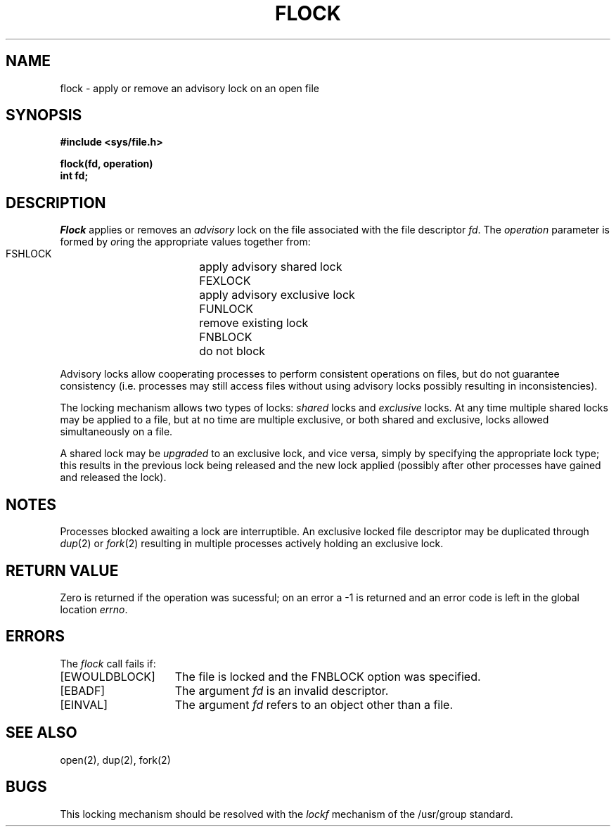 .TH FLOCK 2 2/13/83
.SH NAME
flock \- apply or remove an advisory lock on an open file
.SH SYNOPSIS
.nf
.ft B
#include <sys/file.h>
.PP
.ft B
flock(fd, operation)
int fd;
.fi
.SH DESCRIPTION
.I Flock
applies or removes an
.I advisory
lock on the file associated with the file descriptor
.IR fd .
The
.I operation
parameter is formed by
.IR or ing
the appropriate values together from:
.PP
.RS
 FSHLOCK	apply advisory shared lock
 FEXLOCK	apply advisory exclusive lock
 FUNLOCK	remove existing lock
 FNBLOCK	do not block
.RE
.PP
Advisory locks allow cooperating processes to perform
consistent operations on files, but do not guarantee
consistency (i.e. processes may still access files
without using advisory locks possibly resulting in
inconsistencies).
.PP
The locking mechanism allows two types of locks:
.I shared
locks and
.I exclusive
locks.
At any time multiple shared locks may be applied to a file,
but at no time are multiple exclusive, or both shared and exclusive,
locks allowed simultaneously on a file.  
.PP
A shared lock may be
.I upgraded
to an exclusive lock, and vice versa, simply by specifying
the appropriate lock type; this results in the previous
lock being released and the new lock applied (possibly
after other processes have gained and released the lock).
.SH NOTES
Processes blocked awaiting a lock are interruptible.
An exclusive locked file descriptor may be duplicated through
.IR dup (2)
or
.IR fork (2)
resulting in multiple processes actively holding an exclusive lock.
.SH "RETURN VALUE
Zero is returned if the operation was sucessful;
on an error a \-1 is returned and an error code is left in
the global location \fIerrno\fP.
.SH "ERRORS
The \fIflock\fP call fails if:
.TP 15
[EWOULDBLOCK]
The file is locked and the FNBLOCK option was specified.
.TP 15
[EBADF]
The argument \fIfd\fP is an invalid descriptor.
.TP 15
[EINVAL]
The argument \fIfd\fP refers to an object other than a file.
.SH "SEE ALSO"
open(2), dup(2), fork(2)
.SH BUGS
This locking mechanism should be resolved with the
.I lockf
mechanism of the /usr/group standard.
